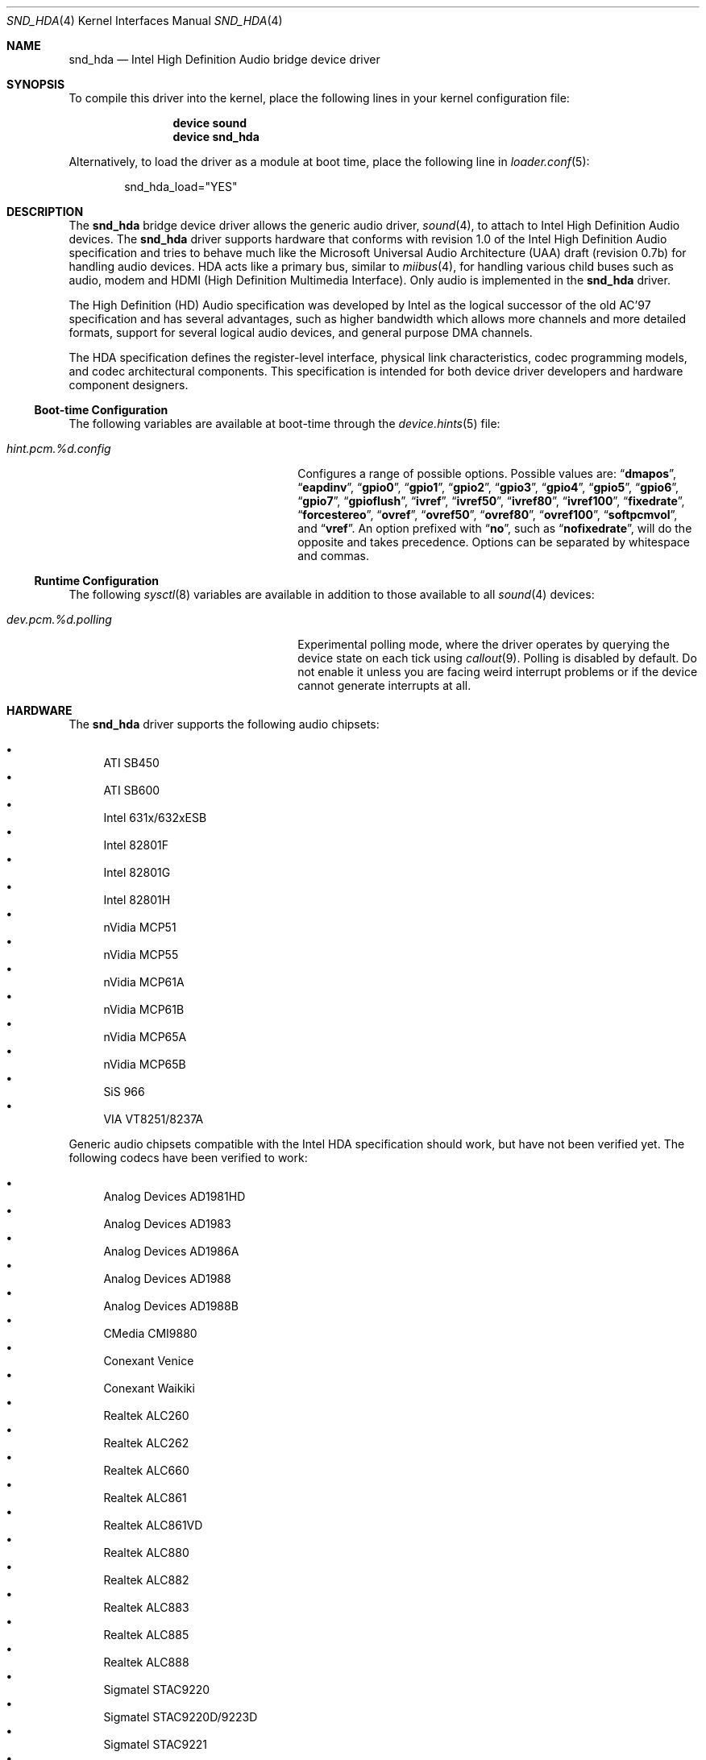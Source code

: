 .\" Copyright (c) 2006 Joel Dahl <joel@FreeBSD.org>
.\" All rights reserved.
.\"
.\" Redistribution and use in source and binary forms, with or without
.\" modification, are permitted provided that the following conditions
.\" are met:
.\" 1. Redistributions of source code must retain the above copyright
.\"    notice, this list of conditions and the following disclaimer.
.\" 2. Redistributions in binary form must reproduce the above copyright
.\"    notice, this list of conditions and the following disclaimer in the
.\"    documentation and/or other materials provided with the distribution.
.\"
.\" THIS SOFTWARE IS PROVIDED BY THE AUTHOR AND CONTRIBUTORS ``AS IS'' AND
.\" ANY EXPRESS OR IMPLIED WARRANTIES, INCLUDING, BUT NOT LIMITED TO, THE
.\" IMPLIED WARRANTIES OF MERCHANTABILITY AND FITNESS FOR A PARTICULAR PURPOSE
.\" ARE DISCLAIMED.  IN NO EVENT SHALL THE AUTHOR OR CONTRIBUTORS BE LIABLE
.\" FOR ANY DIRECT, INDIRECT, INCIDENTAL, SPECIAL, EXEMPLARY, OR CONSEQUENTIAL
.\" DAMAGES (INCLUDING, BUT NOT LIMITED TO, PROCUREMENT OF SUBSTITUTE GOODS
.\" OR SERVICES; LOSS OF USE, DATA, OR PROFITS; OR BUSINESS INTERRUPTION)
.\" HOWEVER CAUSED AND ON ANY THEORY OF LIABILITY, WHETHER IN CONTRACT, STRICT
.\" LIABILITY, OR TORT (INCLUDING NEGLIGENCE OR OTHERWISE) ARISING IN ANY WAY
.\" OUT OF THE USE OF THIS SOFTWARE, EVEN IF ADVISED OF THE POSSIBILITY OF
.\" SUCH DAMAGE.
.\"
.\" $FreeBSD$
.\"
.Dd June 12, 2007
.Dt SND_HDA 4
.Os
.Sh NAME
.Nm snd_hda
.Nd "Intel High Definition Audio bridge device driver"
.Sh SYNOPSIS
To compile this driver into the kernel, place the following lines in your
kernel configuration file:
.Bd -ragged -offset indent
.Cd "device sound"
.Cd "device snd_hda"
.Ed
.Pp
Alternatively, to load the driver as a module at boot time, place the
following line in
.Xr loader.conf 5 :
.Bd -literal -offset indent
snd_hda_load="YES"
.Ed
.Sh DESCRIPTION
The
.Nm
bridge device driver allows the generic audio driver,
.Xr sound 4 ,
to attach to Intel High Definition Audio devices.
The
.Nm
driver supports hardware that conforms with revision 1.0 of the Intel High
Definition Audio specification and tries to behave much like the Microsoft
Universal Audio Architecture (UAA) draft (revision 0.7b) for handling audio
devices.
HDA acts like a primary bus, similar to
.Xr miibus 4 ,
for handling various child buses such as audio, modem and HDMI (High Definition
Multimedia Interface).
Only audio is implemented in the
.Nm
driver.
.Pp
The High Definition (HD) Audio specification was developed by Intel as the
logical successor of the old AC'97 specification and has several advantages,
such as higher bandwidth which allows more channels and more detailed formats,
support for several logical audio devices, and general purpose DMA channels.
.Pp
The HDA specification defines the register-level interface, physical link
characteristics, codec programming models, and codec architectural components.
This specification is intended for both device driver developers and hardware
component designers.
.Ss Boot-time Configuration
The following variables are available at boot-time through the
.Xr device.hints 5
file:
.Bl -tag -width ".Va hint.pcm.%d.config" -offset indent
.It Va hint.pcm.%d.config
Configures a range of possible options.
Possible values are:
.Dq Li dmapos ,
.Dq Li eapdinv ,
.Dq Li gpio0 ,
.Dq Li gpio1 ,
.Dq Li gpio2 ,
.Dq Li gpio3 ,
.Dq Li gpio4 ,
.Dq Li gpio5 ,
.Dq Li gpio6 ,
.Dq Li gpio7 ,
.Dq Li gpioflush ,
.Dq Li ivref ,
.Dq Li ivref50 ,
.Dq Li ivref80 ,
.Dq Li ivref100 ,
.Dq Li fixedrate ,
.Dq Li forcestereo ,
.Dq Li ovref ,
.Dq Li ovref50 ,
.Dq Li ovref80 ,
.Dq Li ovref100 ,
.Dq Li softpcmvol ,
and
.Dq Li vref .
An option prefixed with
.Dq Li no ,
such as
.Dq Li nofixedrate ,
will do the opposite and takes precedence.
Options can be separated by whitespace and commas.
.El
.Ss Runtime Configuration
The following
.Xr sysctl 8
variables are available in addition to those available to all
.Xr sound 4
devices:
.Bl -tag -width ".Va dev.pcm.%d.polling" -offset indent
.It Va dev.pcm.%d.polling
Experimental polling mode, where the driver operates by querying the device
state on each tick using
.Xr callout 9 .
Polling is disabled by default.
Do not enable it unless you are facing weird interrupt problems or if the
device cannot generate interrupts at all.
.El
.Sh HARDWARE
The
.Nm
driver supports the following audio chipsets:
.Pp
.Bl -bullet -compact
.It
ATI SB450
.It
ATI SB600
.It
Intel 631x/632xESB
.It
Intel 82801F
.It
Intel 82801G
.It
Intel 82801H
.It
nVidia MCP51
.It
nVidia MCP55
.It
nVidia MCP61A
.It
nVidia MCP61B
.It
nVidia MCP65A
.It
nVidia MCP65B
.It
SiS 966
.It
VIA VT8251/8237A
.El
.Pp
Generic audio chipsets compatible with the Intel HDA specification should work,
but have not been verified yet.
The following codecs have been verified to work:
.Pp
.Bl -bullet -compact
.It
Analog Devices AD1981HD
.It
Analog Devices AD1983
.It
Analog Devices AD1986A
.It
Analog Devices AD1988
.It
Analog Devices AD1988B
.It
CMedia CMI9880
.It
Conexant Venice
.It
Conexant Waikiki
.It
Realtek ALC260
.It
Realtek ALC262
.It
Realtek ALC660
.It
Realtek ALC861
.It
Realtek ALC861VD
.It
Realtek ALC880
.It
Realtek ALC882
.It
Realtek ALC883
.It
Realtek ALC885
.It
Realtek ALC888
.It
Sigmatel STAC9220
.It
Sigmatel STAC9220D/9223D
.It
Sigmatel STAC9221
.It
Sigmatel STAC9221D
.It
Sigmatel STAC9227
.It
Sigmatel STAC9271D
.It
VIA VT1708
.It
VIA VT1709
.El
.Sh SEE ALSO
.Xr sound 4 ,
.Xr device.hints 5 ,
.Xr loader.conf 5 ,
.Xr sysctl 8
.Sh HISTORY
The
.Nm
device driver first appeared in
.Fx 7.0 .
.Sh AUTHORS
.An -nosplit
The
.Nm
driver was written by
.An Stephane E. Potvin Aq sepotvin@videotron.ca
and
.An Ariff Abdullah Aq ariff@FreeBSD.org .
This manual page was written by
.An Joel Dahl Aq joel@FreeBSD.org .
.Sh BUGS
There are a couple of missing features, such as support for Digital
S/PDIF and multichannel output.
.Pp
A few Hardware/OEM vendors tend to screw up BIOS settings, thus
rendering the
.Nm
driver useless, which usually results in a state where the
.Nm
driver seems to attach and work, but without any sound.
